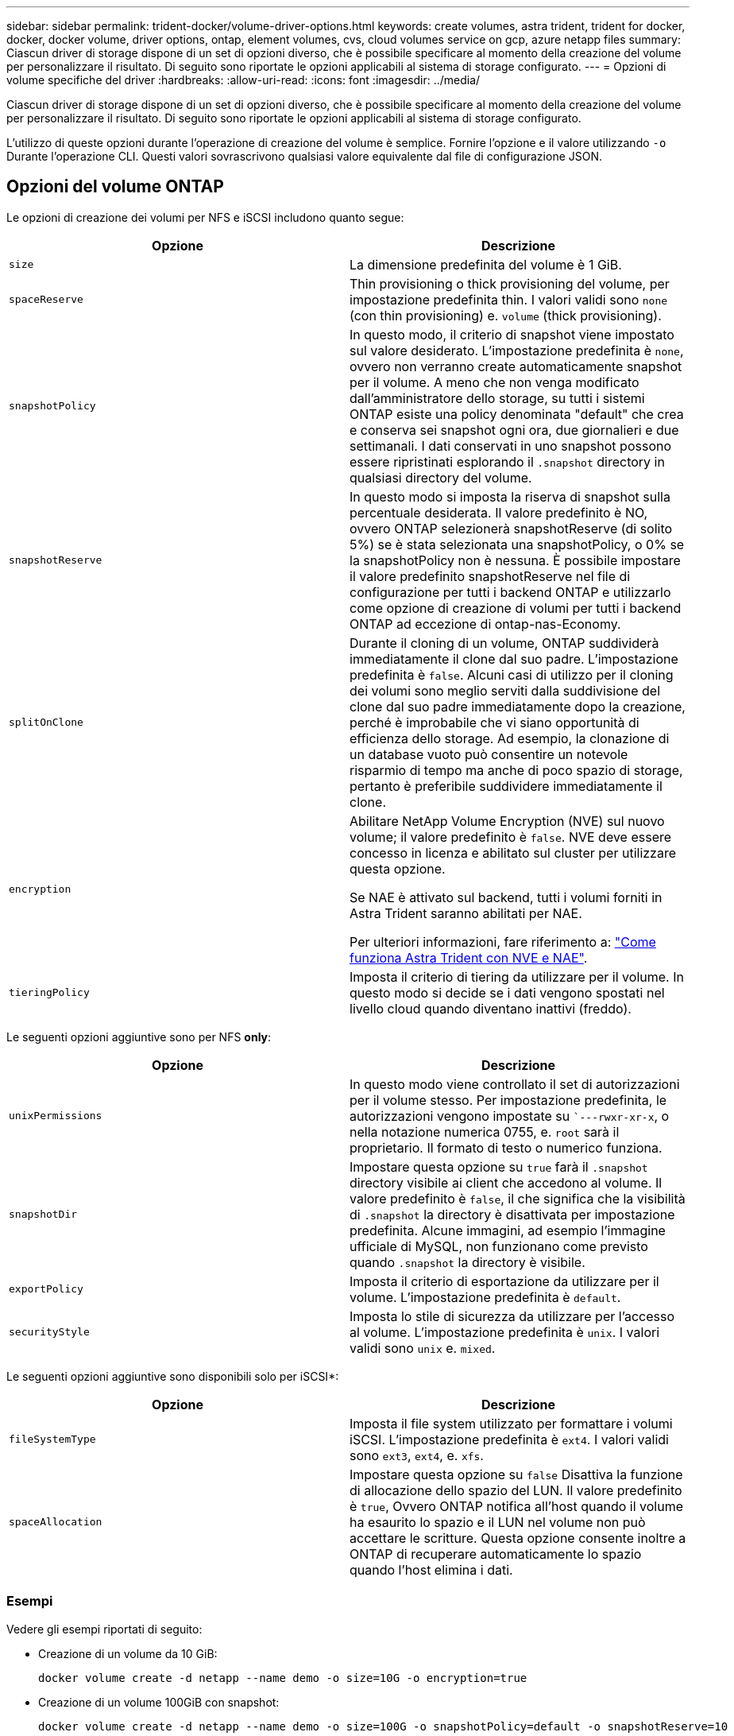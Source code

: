 ---
sidebar: sidebar 
permalink: trident-docker/volume-driver-options.html 
keywords: create volumes, astra trident, trident for docker, docker, docker volume, driver options, ontap, element volumes, cvs, cloud volumes service on gcp, azure netapp files 
summary: Ciascun driver di storage dispone di un set di opzioni diverso, che è possibile specificare al momento della creazione del volume per personalizzare il risultato. Di seguito sono riportate le opzioni applicabili al sistema di storage configurato. 
---
= Opzioni di volume specifiche del driver
:hardbreaks:
:allow-uri-read: 
:icons: font
:imagesdir: ../media/


[role="lead"]
Ciascun driver di storage dispone di un set di opzioni diverso, che è possibile specificare al momento della creazione del volume per personalizzare il risultato. Di seguito sono riportate le opzioni applicabili al sistema di storage configurato.

L'utilizzo di queste opzioni durante l'operazione di creazione del volume è semplice. Fornire l'opzione e il valore utilizzando `-o` Durante l'operazione CLI. Questi valori sovrascrivono qualsiasi valore equivalente dal file di configurazione JSON.



== Opzioni del volume ONTAP

Le opzioni di creazione dei volumi per NFS e iSCSI includono quanto segue:

[cols="2*"]
|===
| Opzione | Descrizione 


| `size`  a| 
La dimensione predefinita del volume è 1 GiB.



| `spaceReserve`  a| 
Thin provisioning o thick provisioning del volume, per impostazione predefinita thin. I valori validi sono `none` (con thin provisioning) e. `volume` (thick provisioning).



| `snapshotPolicy`  a| 
In questo modo, il criterio di snapshot viene impostato sul valore desiderato. L'impostazione predefinita è `none`, ovvero non verranno create automaticamente snapshot per il volume. A meno che non venga modificato dall'amministratore dello storage, su tutti i sistemi ONTAP esiste una policy denominata "default" che crea e conserva sei snapshot ogni ora, due giornalieri e due settimanali. I dati conservati in uno snapshot possono essere ripristinati esplorando il `.snapshot` directory in qualsiasi directory del volume.



| `snapshotReserve`  a| 
In questo modo si imposta la riserva di snapshot sulla percentuale desiderata. Il valore predefinito è NO, ovvero ONTAP selezionerà snapshotReserve (di solito 5%) se è stata selezionata una snapshotPolicy, o 0% se la snapshotPolicy non è nessuna. È possibile impostare il valore predefinito snapshotReserve nel file di configurazione per tutti i backend ONTAP e utilizzarlo come opzione di creazione di volumi per tutti i backend ONTAP ad eccezione di ontap-nas-Economy.



| `splitOnClone`  a| 
Durante il cloning di un volume, ONTAP suddividerà immediatamente il clone dal suo padre. L'impostazione predefinita è `false`. Alcuni casi di utilizzo per il cloning dei volumi sono meglio serviti dalla suddivisione del clone dal suo padre immediatamente dopo la creazione, perché è improbabile che vi siano opportunità di efficienza dello storage. Ad esempio, la clonazione di un database vuoto può consentire un notevole risparmio di tempo ma anche di poco spazio di storage, pertanto è preferibile suddividere immediatamente il clone.



| `encryption`  a| 
Abilitare NetApp Volume Encryption (NVE) sul nuovo volume; il valore predefinito è `false`. NVE deve essere concesso in licenza e abilitato sul cluster per utilizzare questa opzione.

Se NAE è attivato sul backend, tutti i volumi forniti in Astra Trident saranno abilitati per NAE.

Per ulteriori informazioni, fare riferimento a: link:../trident-reco/security-reco.html["Come funziona Astra Trident con NVE e NAE"].



| `tieringPolicy`  a| 
Imposta il criterio di tiering da utilizzare per il volume. In questo modo si decide se i dati vengono spostati nel livello cloud quando diventano inattivi (freddo).

|===
Le seguenti opzioni aggiuntive sono per NFS *only*:

[cols="2*"]
|===
| Opzione | Descrizione 


| `unixPermissions`  a| 
In questo modo viene controllato il set di autorizzazioni per il volume stesso. Per impostazione predefinita, le autorizzazioni vengono impostate su ``---rwxr-xr-x`, o nella notazione numerica 0755, e. `root` sarà il proprietario. Il formato di testo o numerico funziona.



| `snapshotDir`  a| 
Impostare questa opzione su `true` farà il `.snapshot` directory visibile ai client che accedono al volume. Il valore predefinito è `false`, il che significa che la visibilità di `.snapshot` la directory è disattivata per impostazione predefinita. Alcune immagini, ad esempio l'immagine ufficiale di MySQL, non funzionano come previsto quando `.snapshot` la directory è visibile.



| `exportPolicy`  a| 
Imposta il criterio di esportazione da utilizzare per il volume. L'impostazione predefinita è `default`.



| `securityStyle`  a| 
Imposta lo stile di sicurezza da utilizzare per l'accesso al volume. L'impostazione predefinita è `unix`. I valori validi sono `unix` e. `mixed`.

|===
Le seguenti opzioni aggiuntive sono disponibili solo per iSCSI*:

[cols="2*"]
|===
| Opzione | Descrizione 


| `fileSystemType` | Imposta il file system utilizzato per formattare i volumi iSCSI. L'impostazione predefinita è `ext4`. I valori validi sono `ext3`, `ext4`, e. `xfs`. 


| `spaceAllocation` | Impostare questa opzione su `false` Disattiva la funzione di allocazione dello spazio del LUN. Il valore predefinito è `true`, Ovvero ONTAP notifica all'host quando il volume ha esaurito lo spazio e il LUN nel volume non può accettare le scritture. Questa opzione consente inoltre a ONTAP di recuperare automaticamente lo spazio quando l'host elimina i dati. 
|===


=== Esempi

Vedere gli esempi riportati di seguito:

* Creazione di un volume da 10 GiB:
+
[listing]
----
docker volume create -d netapp --name demo -o size=10G -o encryption=true
----
* Creazione di un volume 100GiB con snapshot:
+
[listing]
----
docker volume create -d netapp --name demo -o size=100G -o snapshotPolicy=default -o snapshotReserve=10
----
* Creare un volume con il bit setuid attivato:
+
[listing]
----
docker volume create -d netapp --name demo -o unixPermissions=4755
----


Le dimensioni minime del volume sono 20 MiB.

Se la riserva di snapshot non viene specificata e la policy di snapshot è `none`, Trident utilizzerà una riserva di snapshot dello 0%.

* Creare un volume senza policy di snapshot e senza riserva di snapshot:
+
[listing]
----
docker volume create -d netapp --name my_vol --opt snapshotPolicy=none
----
* Creare un volume senza policy di snapshot e una riserva di snapshot personalizzata del 10%:
+
[listing]
----
docker volume create -d netapp --name my_vol --opt snapshotPolicy=none --opt snapshotReserve=10
----
* Creare un volume con una policy di snapshot e una riserva di snapshot personalizzata del 10%:
+
[listing]
----
docker volume create -d netapp --name my_vol --opt snapshotPolicy=myPolicy --opt snapshotReserve=10
----
* Creare un volume con una policy di snapshot e accettare la riserva di snapshot predefinita di ONTAP (di solito il 5%):
+
[listing]
----
docker volume create -d netapp --name my_vol --opt snapshotPolicy=myPolicy
----




== Opzioni volume software Element

Le opzioni del software Element espongono le dimensioni e i criteri di qualità del servizio (QoS) associati al volume. Una volta creato il volume, il criterio QoS associato viene specificato utilizzando `-o type=service_level` nomenclatura.

Il primo passo per definire un livello di servizio QoS con il driver Element consiste nel creare almeno un tipo e specificare gli IOPS minimi, massimi e burst associati a un nome nel file di configurazione.

Le altre opzioni di creazione dei volumi software Element includono:

[cols="2*"]
|===
| Opzione | Descrizione 


| `size`  a| 
La dimensione del volume, per impostazione predefinita è 1GiB o voce di configurazione ... "Default": {"size": "5G"}.



| `blocksize`  a| 
Utilizzare 512 o 4096, il valore predefinito è 512 o la voce di configurazione DefaultBlockSize.

|===


=== Esempio

Vedere il seguente file di configurazione di esempio con le definizioni di QoS:

[listing]
----
{
    "...": "..."
    "Types": [
        {
            "Type": "Bronze",
            "Qos": {
                "minIOPS": 1000,
                "maxIOPS": 2000,
                "burstIOPS": 4000
            }
        },
        {
            "Type": "Silver",
            "Qos": {
                "minIOPS": 4000,
                "maxIOPS": 6000,
                "burstIOPS": 8000
            }
        },
        {
            "Type": "Gold",
            "Qos": {
                "minIOPS": 6000,
                "maxIOPS": 8000,
                "burstIOPS": 10000
            }
        }
    ]
}
----
Nella configurazione precedente, sono disponibili tre definizioni di policy: Bronze, Silver e Gold. Questi nomi sono arbitrari.

* Crea un volume Gold da 10 GiB:
+
[listing]
----
docker volume create -d solidfire --name sfGold -o type=Gold -o size=10G
----
* Crea un volume Bronze da 100 GiB:
+
[listing]
----
docker volume create -d solidfire --name sfBronze -o type=Bronze -o size=100G
----

